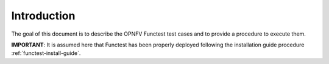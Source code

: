 .. SPDX-License-Identifier: CC-BY-4.0

Introduction
============

The goal of this document is to describe the OPNFV Functest test cases and to
provide a procedure to execute them.

**IMPORTANT**: It is assumed here that Functest has been properly deployed
following the installation guide procedure  :ref:`functest-install-guide`.
